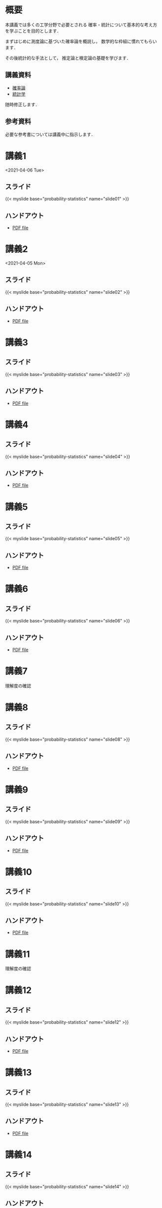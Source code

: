 #+HUGO_BASE_DIR: ./
#+HUGO_SECTION: page
#+HUGO_WEIGHT: auto
#+AUTHOR: Noboru Murata
#+LINK: github https://noboru-murata.github.io/probability-statistics/
#+STARTUP: hidestars content
# C-c C-e H A (generate MDs for all subtrees)

* 概要
  :PROPERTIES:
  :EXPORT_FILE_NAME: _index
  :EXPORT_HUGO_SECTION: ./
  :EXPORT_DATE: <2020-03-18 Wed>
  :END:
  本講義では多くの工学分野で必要とされる
  確率・統計について基本的な考え方を学ぶことを目的とします．

  まずはじめに測度論に基づいた確率論を概説し，
  数学的な枠組に慣れてもらいます．

  その後統計的な手法として，
  推定論と検定論の基礎を学びます．

** 講義資料
   - [[github:pdfs/probability.pdf][確率論]]
   - [[github:pdfs/statistics.pdf][統計学]]
   随時修正します．

** 参考資料
  必要な参考書については講義中に指示します．

* 講義1
  :PROPERTIES:
  :EXPORT_FILE_NAME: lecture01
  :EXPORT_DATE: <2021-04-01 Thu>
  :END:
  <2021-04-06 Tue> 
** スライド
   {{< myslide base="probability-statistics" name="slide01" >}}
** ハンドアウト
   - [[github:pdfs/slide01.pdf][PDF file]]

* 講義2
  :PROPERTIES:
  :EXPORT_FILE_NAME: lecture02
  :EXPORT_DATE: <2020-04-01 Wed>
  :END:
  <2021-04-05 Mon>
** スライド
   {{< myslide base="probability-statistics" name="slide02" >}}
** ハンドアウト
   - [[github:pdfs/slide02.pdf][PDF file]]

* 講義3
  :PROPERTIES:
  :EXPORT_FILE_NAME: lecture03
  :EXPORT_DATE: <2020-04-01 Wed>
  :END:
** スライド
   #+html: {{< myslide base="probability-statistics" name="slide03" >}}
** ハンドアウト
   - [[github:pdfs/slide03.pdf][PDF file]]

* 講義4
  :PROPERTIES:
  :EXPORT_FILE_NAME: lecture04
  :EXPORT_DATE: <2020-04-01 Wed>
  :END:
** スライド
   #+html: {{< myslide base="probability-statistics" name="slide04" >}}
** ハンドアウト
   - [[github:pdfs/slide04.pdf][PDF file]]

* 講義5
  :PROPERTIES:
  :EXPORT_FILE_NAME: lecture05
  :EXPORT_DATE: <2020-04-01 Wed>
  :END:
** スライド
   #+html: {{< myslide base="probability-statistics" name="slide05" >}}
** ハンドアウト
   - [[github:pdfs/slide05.pdf][PDF file]]

* 講義6
  :PROPERTIES:
  :EXPORT_FILE_NAME: lecture06
  :EXPORT_DATE: <2020-04-01 Wed>
  :END:
** スライド
   #+html: {{< myslide base="probability-statistics" name="slide06" >}}
** ハンドアウト
   - [[github:pdfs/slide06.pdf][PDF file]]

* 講義7
  :PROPERTIES:
  :EXPORT_FILE_NAME: lecture07
  :EXPORT_DATE: <2021-04-01 Thu>
  :END:
  理解度の確認
* 講義8
  :PROPERTIES:
  :EXPORT_FILE_NAME: lecture08
  :EXPORT_DATE: <2020-04-01 Wed>
  :END:
** スライド
   #+html: {{< myslide base="probability-statistics" name="slide08" >}}
** ハンドアウト
   - [[github:pdfs/slide08.pdf][PDF file]]

* 講義9
  :PROPERTIES:
  :EXPORT_FILE_NAME: lecture09
  :EXPORT_DATE: <2020-04-01 Wed>
  :END:
** スライド
   #+html: {{< myslide base="probability-statistics" name="slide09" >}}
** ハンドアウト
   - [[github:pdfs/slide09.pdf][PDF file]]

* 講義10
  :PROPERTIES:
  :EXPORT_FILE_NAME: lecture10
  :EXPORT_DATE: <2020-04-01 Wed>
  :END:
** スライド
   #+html: {{< myslide base="probability-statistics" name="slide10" >}}
** ハンドアウト
   - [[github:pdfs/slide10.pdf][PDF file]]

* 講義11
  :PROPERTIES:
  :EXPORT_FILE_NAME: lecture11
  :EXPORT_DATE: <2021-04-01 Thu>
  :END:
  理解度の確認
* 講義12
  :PROPERTIES:
  :EXPORT_FILE_NAME: lecture12
  :EXPORT_DATE: <2020-04-01 Wed>
  :END:
** スライド
   #+html: {{< myslide base="probability-statistics" name="slide12" >}}
** ハンドアウト
   - [[github:pdfs/slide12.pdf][PDF file]]

* 講義13
  :PROPERTIES:
  :EXPORT_FILE_NAME: lecture13
  :EXPORT_DATE: <2020-04-01 Wed>
  :END:
** スライド
   #+html: {{< myslide base="probability-statistics" name="slide13" >}}
** ハンドアウト
   - [[github:pdfs/slide13.pdf][PDF file]]

* 講義14
  :PROPERTIES:
  :EXPORT_FILE_NAME: lecture14
  :EXPORT_DATE: <2020-04-01 Wed>
  :END:
** スライド
   #+html: {{< myslide base="probability-statistics" name="slide14" >}}
** ハンドアウト
   - [[github:pdfs/slide14.pdf][PDF file]]

* 講義15
  :PROPERTIES:
  :EXPORT_FILE_NAME: lecture15
  :EXPORT_DATE: <2021-04-01 Thu>
  :END:
  理解度の確認

     
* COMMENT お知らせ
  おしらせは以下を利用     

* 講義の進め方
  :PROPERTIES:
  :EXPORT_HUGO_SECTION: ./post
  :EXPORT_FILE_NAME: post1
  :EXPORT_DATE: <2021-04-01 Thu>
  :END:
  前半は確率論を，
  後半は統計学の基礎を学びます．

** 講義ノート
   Moodle に URL を掲載しました．

** 過去の試験問題
   Moodle に3年分を掲載しました．

* スライドの使い方
  :PROPERTIES:
  :EXPORT_HUGO_SECTION: ./post
  :EXPORT_FILE_NAME: post2
  :EXPORT_DATE: <2020-08-27 Thu>
  :END:
  スライドは
  [[https://revealjs.com][reveal.js]]
  を使って作っています．
  
  スライドを click して "?" を入力すると
  shortcut key が表示されますが，
  これ以外にも以下の key などが使えます．

** フルスクリーン
   - f フルスクリーン表示
   - esc 元に戻る
** 黒板
   - w スライドと黒板の切り替え (toggle)
   - x/y チョークの色の切り替え (巡回)
   - c 消去
** メモ書き
   - e 編集モードの切り替え (toggle)
   - x/y ペンの色の切り替え (巡回)
   - c 消去
  
* COMMENT ローカル変数
# Local Variables:
# eval: (org-hugo-auto-export-mode)
# End:
